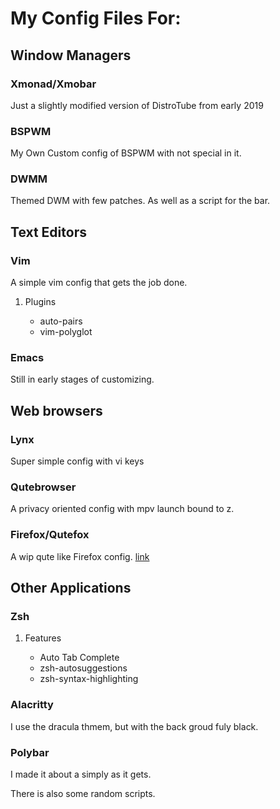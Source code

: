 * My Config Files For:

** Window Managers
*** Xmonad/Xmobar
Just a slightly modified version of DistroTube from early 2019
*** BSPWM
My Own Custom config of BSPWM with not special in it.
*** DWMM
Themed DWM with few patches. As well as a script for the bar. 

** Text Editors
*** Vim
A simple vim config that gets the job done.
**** Plugins
+ auto-pairs  
+ vim-polyglot
*** Emacs
Still in early stages of customizing.

** Web browsers
*** Lynx
Super simple config with vi keys
*** Qutebrowser
A privacy oriented config with mpv launch bound to z.
*** Firefox/Qutefox
A wip qute like Firefox config. [[https://github.com/mrmip/qutefox][link]]
** Other Applications
*** Zsh
**** Features
+ Auto Tab Complete
+ zsh-autosuggestions
+ zsh-syntax-highlighting
*** Alacritty
I use the dracula thmem, but with the back groud fuly black.
*** Polybar 
I made it about a simply as it gets.

There is also some random scripts.

